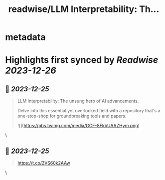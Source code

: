 :PROPERTIES:
:title: readwise/LLM Interpretability: Th...
:END:

* metadata
:PROPERTIES:
:author: [[rohanpaul_ai on Twitter]]
:full-title: "LLM Interpretability: Th..."
:category: [[tweets]]
:url: https://twitter.com/rohanpaul_ai/status/1738810511083622416
:image-url: https://pbs.twimg.com/profile_images/1715475762516840448/kst_-vG1.jpg
:END:
* Highlights first synced by [[Readwise]] [[2023-12-26]]
** 📌 [[2023-12-25]]
#+BEGIN_QUOTE
LLM Interpretability: The unsung hero of AI advancements.

Delve into this essential yet overlooked field with a repository that's a one-stop-shop for groundbreaking tools and papers. 

![](https://pbs.twimg.com/media/GCF-8FkbUAAZHym.png) 
#+END_QUOTE\
** 📌 [[2023-12-25]]
#+BEGIN_QUOTE
https://t.co/2VS60k2AAw 
#+END_QUOTE\